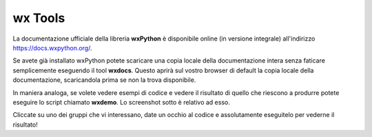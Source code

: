 ========
wx Tools
========

La documentazione ufficiale della libreria **wxPython** è disponibile online (in versione integrale) all'indirizzo https://docs.wxpython.org/.

Se avete già installato wxPython potete scaricare una copia locale della documentazione intera senza faticare semplicemente eseguendo 
il tool **wxdocs**. Questo aprirà sul vostro browser di default la copia locale della documentazione, scaricandola prima se non la trova disponibile.

.. image:: images/wxdocs.jpg

In maniera analoga, se volete vedere esempi di codice e vedere il risultato di quello che riescono a produrre potete eseguire lo script chiamato **wxdemo**.
Lo screenshot sotto è relativo ad esso.

.. image:: images/wxdemo.jpg

Cliccate su uno dei gruppi che vi interessano, date un occhio al codice e assolutamente eseguitelo per vederne il risultato!

